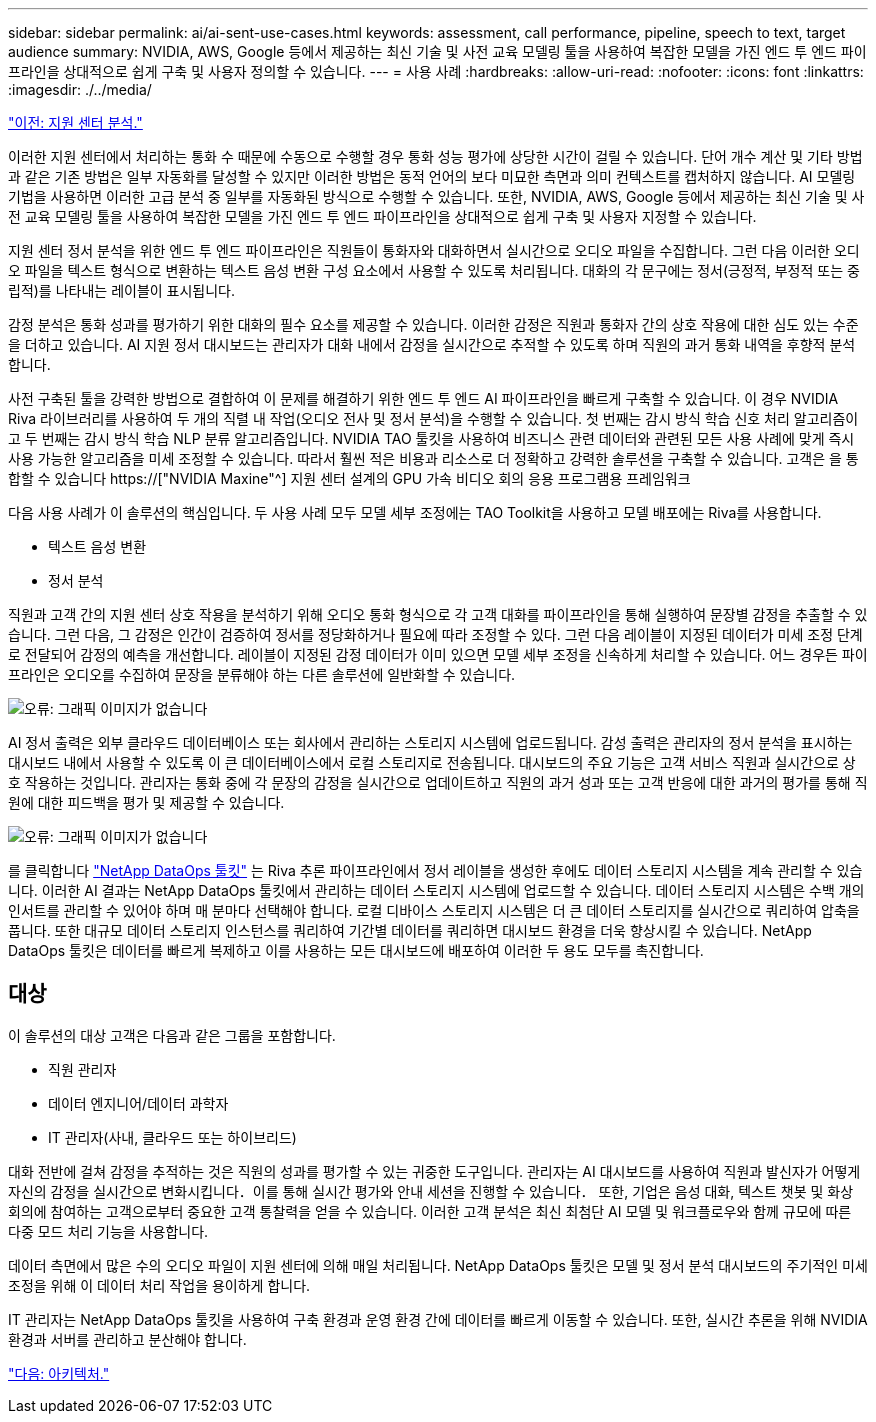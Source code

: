 ---
sidebar: sidebar 
permalink: ai/ai-sent-use-cases.html 
keywords: assessment, call performance, pipeline, speech to text, target audience 
summary: NVIDIA, AWS, Google 등에서 제공하는 최신 기술 및 사전 교육 모델링 툴을 사용하여 복잡한 모델을 가진 엔드 투 엔드 파이프라인을 상대적으로 쉽게 구축 및 사용자 정의할 수 있습니다. 
---
= 사용 사례
:hardbreaks:
:allow-uri-read: 
:nofooter: 
:icons: font
:linkattrs: 
:imagesdir: ./../media/


link:ai-sent-support-center-analytics.html["이전: 지원 센터 분석."]

[role="lead"]
이러한 지원 센터에서 처리하는 통화 수 때문에 수동으로 수행할 경우 통화 성능 평가에 상당한 시간이 걸릴 수 있습니다. 단어 개수 계산 및 기타 방법과 같은 기존 방법은 일부 자동화를 달성할 수 있지만 이러한 방법은 동적 언어의 보다 미묘한 측면과 의미 컨텍스트를 캡처하지 않습니다. AI 모델링 기법을 사용하면 이러한 고급 분석 중 일부를 자동화된 방식으로 수행할 수 있습니다. 또한, NVIDIA, AWS, Google 등에서 제공하는 최신 기술 및 사전 교육 모델링 툴을 사용하여 복잡한 모델을 가진 엔드 투 엔드 파이프라인을 상대적으로 쉽게 구축 및 사용자 지정할 수 있습니다.

지원 센터 정서 분석을 위한 엔드 투 엔드 파이프라인은 직원들이 통화자와 대화하면서 실시간으로 오디오 파일을 수집합니다. 그런 다음 이러한 오디오 파일을 텍스트 형식으로 변환하는 텍스트 음성 변환 구성 요소에서 사용할 수 있도록 처리됩니다. 대화의 각 문구에는 정서(긍정적, 부정적 또는 중립적)를 나타내는 레이블이 표시됩니다.

감정 분석은 통화 성과를 평가하기 위한 대화의 필수 요소를 제공할 수 있습니다. 이러한 감정은 직원과 통화자 간의 상호 작용에 대한 심도 있는 수준을 더하고 있습니다. AI 지원 정서 대시보드는 관리자가 대화 내에서 감정을 실시간으로 추적할 수 있도록 하며 직원의 과거 통화 내역을 후향적 분석합니다.

사전 구축된 툴을 강력한 방법으로 결합하여 이 문제를 해결하기 위한 엔드 투 엔드 AI 파이프라인을 빠르게 구축할 수 있습니다. 이 경우 NVIDIA Riva 라이브러리를 사용하여 두 개의 직렬 내 작업(오디오 전사 및 정서 분석)을 수행할 수 있습니다. 첫 번째는 감시 방식 학습 신호 처리 알고리즘이고 두 번째는 감시 방식 학습 NLP 분류 알고리즘입니다. NVIDIA TAO 툴킷을 사용하여 비즈니스 관련 데이터와 관련된 모든 사용 사례에 맞게 즉시 사용 가능한 알고리즘을 미세 조정할 수 있습니다. 따라서 훨씬 적은 비용과 리소스로 더 정확하고 강력한 솔루션을 구축할 수 있습니다. 고객은 을 통합할 수 있습니다 https://["NVIDIA Maxine"^] 지원 센터 설계의 GPU 가속 비디오 회의 응용 프로그램용 프레임워크

다음 사용 사례가 이 솔루션의 핵심입니다. 두 사용 사례 모두 모델 세부 조정에는 TAO Toolkit을 사용하고 모델 배포에는 Riva를 사용합니다.

* 텍스트 음성 변환
* 정서 분석


직원과 고객 간의 지원 센터 상호 작용을 분석하기 위해 오디오 통화 형식으로 각 고객 대화를 파이프라인을 통해 실행하여 문장별 감정을 추출할 수 있습니다. 그런 다음, 그 감정은 인간이 검증하여 정서를 정당화하거나 필요에 따라 조정할 수 있다. 그런 다음 레이블이 지정된 데이터가 미세 조정 단계로 전달되어 감정의 예측을 개선합니다. 레이블이 지정된 감정 데이터가 이미 있으면 모델 세부 조정을 신속하게 처리할 수 있습니다. 어느 경우든 파이프라인은 오디오를 수집하여 문장을 분류해야 하는 다른 솔루션에 일반화할 수 있습니다.

image:ai-sent-image1.png["오류: 그래픽 이미지가 없습니다"]

AI 정서 출력은 외부 클라우드 데이터베이스 또는 회사에서 관리하는 스토리지 시스템에 업로드됩니다. 감성 출력은 관리자의 정서 분석을 표시하는 대시보드 내에서 사용할 수 있도록 이 큰 데이터베이스에서 로컬 스토리지로 전송됩니다. 대시보드의 주요 기능은 고객 서비스 직원과 실시간으로 상호 작용하는 것입니다. 관리자는 통화 중에 각 문장의 감정을 실시간으로 업데이트하고 직원의 과거 성과 또는 고객 반응에 대한 과거의 평가를 통해 직원에 대한 피드백을 평가 및 제공할 수 있습니다.

image:ai-sent-image2.png["오류: 그래픽 이미지가 없습니다"]

를 클릭합니다 link:https://github.com/NetApp/netapp-dataops-toolkit/releases/tag/v2.0.0["NetApp DataOps 툴킷"^] 는 Riva 추론 파이프라인에서 정서 레이블을 생성한 후에도 데이터 스토리지 시스템을 계속 관리할 수 있습니다. 이러한 AI 결과는 NetApp DataOps 툴킷에서 관리하는 데이터 스토리지 시스템에 업로드할 수 있습니다. 데이터 스토리지 시스템은 수백 개의 인서트를 관리할 수 있어야 하며 매 분마다 선택해야 합니다. 로컬 디바이스 스토리지 시스템은 더 큰 데이터 스토리지를 실시간으로 쿼리하여 압축을 풉니다. 또한 대규모 데이터 스토리지 인스턴스를 쿼리하여 기간별 데이터를 쿼리하면 대시보드 환경을 더욱 향상시킬 수 있습니다. NetApp DataOps 툴킷은 데이터를 빠르게 복제하고 이를 사용하는 모든 대시보드에 배포하여 이러한 두 용도 모두를 촉진합니다.



== 대상

이 솔루션의 대상 고객은 다음과 같은 그룹을 포함합니다.

* 직원 관리자
* 데이터 엔지니어/데이터 과학자
* IT 관리자(사내, 클라우드 또는 하이브리드)


대화 전반에 걸쳐 감정을 추적하는 것은 직원의 성과를 평가할 수 있는 귀중한 도구입니다. 관리자는 AI 대시보드를 사용하여 직원과 발신자가 어떻게 자신의 감정을 실시간으로 변화시킵니다．이를 통해 실시간 평가와 안내 세션을 진행할 수 있습니다． 또한, 기업은 음성 대화, 텍스트 챗봇 및 화상 회의에 참여하는 고객으로부터 중요한 고객 통찰력을 얻을 수 있습니다. 이러한 고객 분석은 최신 최첨단 AI 모델 및 워크플로우와 함께 규모에 따른 다중 모드 처리 기능을 사용합니다.

데이터 측면에서 많은 수의 오디오 파일이 지원 센터에 의해 매일 처리됩니다. NetApp DataOps 툴킷은 모델 및 정서 분석 대시보드의 주기적인 미세 조정을 위해 이 데이터 처리 작업을 용이하게 합니다.

IT 관리자는 NetApp DataOps 툴킷을 사용하여 구축 환경과 운영 환경 간에 데이터를 빠르게 이동할 수 있습니다. 또한, 실시간 추론을 위해 NVIDIA 환경과 서버를 관리하고 분산해야 합니다.

link:ai-sent-architecture.html["다음: 아키텍처."]
